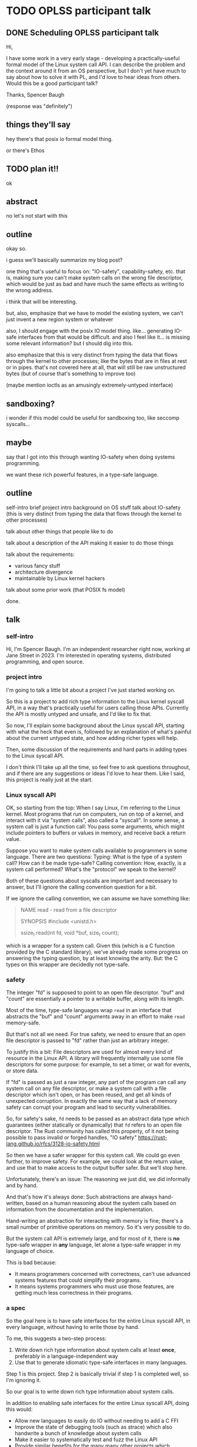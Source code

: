 * TODO OPLSS participant talk
** DONE Scheduling OPLSS participant talk
Hi,

I have some work in a very early stage - developing a practically-useful formal
model of the Linux system call API.  I can describe the problem and the context
around it from an OS perspective, but I don't yet have much to say about how to
solve it with PL, and I'd love to hear ideas from others.  Would this be a good
participant talk?

Thanks,
Spencer Baugh

(response was "definitely")
** things they'll say
hey there's that posix io formal model thing.

or there's Ethos
** TODO plan it!!
ok
** abstract
no let's not start with this
** outline
okay so.

i guess we'll basically summarize my blog post?

one thing that's useful to focus on:
"IO-safety", capability-safety, etc.
that is, making sure you can't make system calls on the wrong file descriptor,
which would be just as bad and have much the same effects as writing to the wrong address.

i think that will be interesting.

but, also, emphasize that we have to model the existing system,
we can't just invent a new region system or whatever

also, I should engage with the posix IO model thing.
like... generating IO-safe interfaces from that would be difficult.
and also I feel like it... is missing some relevant information?
but I should dig into this.

also emphasize that this is very distinct from typing the data that flows through the kernel to other processes;
like the bytes that are in files at rest or in pipes.
that's not covered here at all,
that will still be raw unstructured bytes
(but of course that's something to improve too)

(maybe mention ioctls as an amusingly extremely-untyped interface)
** sandboxing?
i wonder if this model could be useful for sandboxing too, like seccomp syscalls...
** maybe
say that I got into this through wanting IO-safety when doing systems programming.

we want these rich powerful features,
in a type-safe language.
** outline
self-intro
brief project intro
background on OS stuff
talk about IO-safety
(this is very distinct from typing the data that flows through the kernel to other processes)

talk about other things that people like to do

talk about a description of the API making it easier to do those things

talk about the requirements:
- various fancy stuff
- architecture divergence
- maintainable by Linux kernel hackers

talk about some prior work (that POSIX fs model)

done.
** talk
*** self-intro
Hi, I'm Spencer Baugh.
I'm an independent researcher right now, working at Jane Street in 2023.
I'm interested in operating systems, distributed programming, and open source.
*** project intro
I'm going to talk a little bit about a project I've just started working on.

So this is a project to
add rich type information to the Linux kernel syscall API,
in a way that's practically useful for users calling those APIs.
Currently the API is mostly untyped and unsafe,
and I'd like to fix that.

So now,
I'll explain some background about the Linux syscall API,
starting with what the heck that even is,
followed by an explanation of what's painful about the current untyped state,
and how adding richer types will help.

Then, some discussion of the requirements and hard parts in adding types to the Linux syscall API.

I don't think I'll take up all the time,
so feel free to ask questions throughout,
and if there are any suggestions or ideas I'd love to hear them.
Like I said, this project is really just at the start.
*** Linux syscall API
OK, so starting from the top:
When I say Linux, I'm referring to the Linux kernel.
Most programs that run on computers, run on top of a kernel,
and interact with it via "system calls", also called a "syscall".
In some sense, a system call is just a function call:
You pass some arguments, which might include pointers to buffers or values in memory,
and receive back a return value.

Suppose you want to make system calls available to programmers in some language.
There are two questions:
Typing: What is the type of a system call?  How can it be made type-safe?
Calling convention: How, exactly, is a system call performed?  What's the "protocol" we speak to the kernel?

Both of these questions about syscalls are important and necessary to answer,
but I'll ignore the calling convention question for a bit.

If we ignore the calling convention, we can assume we have something like:
#+begin_quote
NAME
       read - read from a file descriptor

SYNOPSIS
       #include <unistd.h>

       ssize_t read(int fd, void *buf, size_t count);
#+end_quote
which is a wrapper for a system call.
Given this (which is a C function provided by the C standard library),
we've already made some progress on answering the typing question,
by at least knowing the arity.
But: the C types on this wrapper are decidedly not type-safe.
*** safety
The integer "fd" is supposed to point to an open file descriptor.
"buf" and "count" are essentially a pointer to a writable buffer,
along with its length.

Most of the time, type-safe languages wrap =read= in an interface that abstracts the "buf" and "count" arguments away
in an effort to make =read= memory-safe.

But that's not all we need.
For true safety,
we need to ensure that an open file descriptor is passed to "fd"
rather than just an arbitrary integer.

To justify this a bit:
File descriptors are used for almost every kind of resource in the Linux API.
A library will frequently internally use some file descriptors for some purpose:
for example, to set a timer, or wait for events, or store data.

If "fd" is passed as just a raw integer,
any part of the program can call any system call on any file descriptor,
or make a system call with a file descriptor which isn't open,
or has been reused,
and get all kinds of unexpected corruption.
In exactly the same way that a lack of memory safety can corrupt your program and lead to security vulnerabilities.

So, for safety's sake,
=fd= needs to be passed as an abstract data type which guarantees
(either statically or dynamically)
that =fd= refers to an open file descriptor.
The Rust community has called this property,
of it not being possible to pass invalid or forged handles,
"IO safety"
https://rust-lang.github.io/rfcs/3128-io-safety.html

So then we have a safer wrapper for this system call.
We could go even further, to improve safety.
For example, we could look at the return value,
and use that to make access to the output buffer safer.
But we'll stop here.

Unfortunately, there's an issue:
The reasoning we just did,
we did informally and by hand.

And that's how it's always done:
Such abstractions are always hand-written,
based on a human reasoning about the system calls
based on information from the documentation and the implementation.

Hand-writing an abstraction for interacting with memory is fine;
there's a small number of primitive operations on memory.
So it's very possible to do.

But the system call API is extremely large,
and for most of it, there is *no* type-safe wrapper in *any* language,
let alone a type-safe wrapper in my language of choice.

This is bad because:
- It means programmers concerned with correctness,
  can't use advanced systems features that could simplify their programs.
- It means systems programmers who must use those features,
  are getting much less correctness in their programs.
*** a spec
So the goal here is to have safe interfaces for the entire Linux syscall API,
in every language,
without having to write those by hand.

To me, this suggests a two-step process:
1. Write down rich type information about system calls at least *once*, preferably in a language-independent way
2. Use that to generate idiomatic type-safe interfaces in many languages.

Step 1 is this project.
Step 2 is basically trivial if step 1 is completed well, so I'm ignoring it.

So our goal is to write down rich type information about system calls.

In addition to enabling safe interfaces for the entire Linux syscall API, doing this would:
- Allow new languages to easily do IO without needing to add a C FFI
- Improve the state of debugging tools (such as strace) which also handwrite a bunch of knowledge about system calls
- Make it easier to systematically test and fuzz the Linux API
- Provide similar benefits for the many many other projects which intersect with the Linux syscall API
*** issues
OK!
So, what type information exactly do we need?

There are some clear things we want:
- We need to represent that some syscalls return open file descriptors and others close open file descriptors,
  some syscalls map memory and others unmap memory.
  Otherwise, we can't express what it means to pass an "open file descriptor" to a system call.
- We need some level of dependent types, for buffers and return values that are sized based on an argument.
  We may be able to get away with a constrained version only for buffer sizes.
- All this type information has to be maintainable by the expert C programmers that currently write the Linux kernel.
  Without this these types will not be maintained for each new syscall change and they'll become useless.
  One weird but maybe workable way to do this would be to embed these types as macros into the existing C code,
  and scrape them out.
  Somewhat similar things already exist in Linux.

Additionally, to really do this,
we also need to solve the calling convention question that I mentioned before:
Dealing with the concrete specifics of how a system call is invoked.
This requires support for lots of fine-grained details of memory layout, such as:
- Complex pointer-based datastructures that exist in memory
- Bit-level data formats
- Tagged unions
- Overloaded system calls such as ioctl, where the argument types are dependent on which constant enum value is passed
- Architecture-specific divergences from a mostly-common core

The system call interface has to be described *without* changing how it works,
so this is also a somewhat novel problem of protocol description,
describing an existing protocol without changing its format.

So those are the things that are necessary for this project.
Rich typing information that covers the effects that functions have on 
*** related work
There are a number of papers that have presented formal models of POSIX APIs.

These formal models could in theory be used to automatically generate type-safe interfaces to modeled functions.
But there are a few issues:

- Most obviously, these papers don't specify the details of the calling convention,
  but instead abstract over it,
  so you wouldn't be able to actually generate much useful stuff just with them.
- More fundamentally, these papers cover only a very small part of the syscall API,
  which is our whole problem.
  Extending them would be difficult,
  because they contain much more information, because they're targeted at a harder problem
  than we're trying to solve.


**** papers
https://mgree.github.io/papers/popl2020_smoosh.pdf
https://6826.csail.mit.edu/2017/papers/sibylfs.pdf
*** misc

**** portability
(In many cases this gives up portability, but we want to do that)

**** not checked against implementation
But it's somewhat meaningful to note that this type information wouldn't necessarily be *checked*
against the implementation.
We just want a language to express the invariants,
which maybe is maintained by hand.
